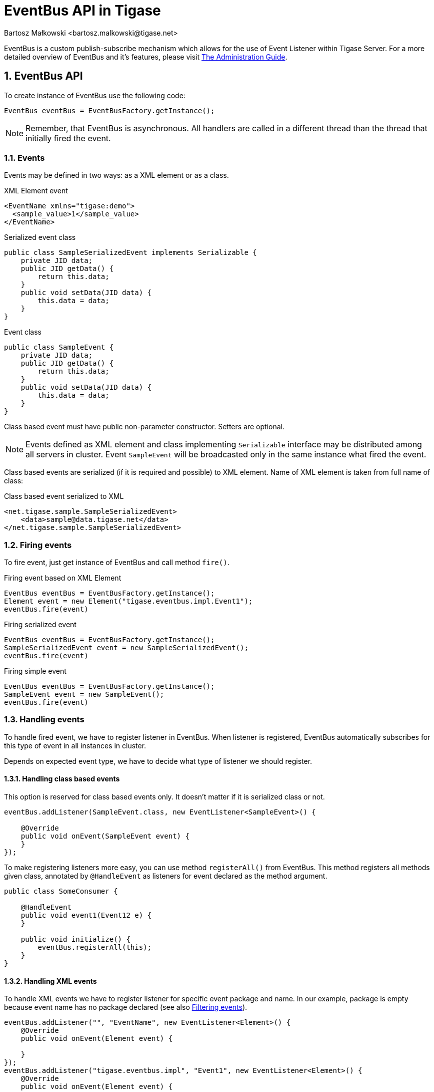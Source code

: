 [[eventBusAPI]]
= EventBus API in Tigase
:author: Bartosz Małkowski <bartosz.malkowski@tigase.net>
:version: v1.1 June 2021. Reformatted for v8.0.0.

:toc:
:numbered:
:website: http://tigase.net/

EventBus is a custom publish-subscribe mechanism which allows for the use of Event Listener within Tigase Server.
For a more detailed overview of EventBus and it's features, please visit link:http://docs.tigase.org/tigase-server/snapshot/Administration_Guide/html/#eventBus[The Administration Guide].

== EventBus API

To create instance of EventBus use the following code:

[source,java]
-------
EventBus eventBus = EventBusFactory.getInstance();
-------

NOTE: Remember, that EventBus is asynchronous.
All handlers are called in a different thread than the thread that initially fired the event.

=== Events

Events may be defined in two ways: as a XML element or as a class.

.XML Element event
[source,xml]
-------
<EventName xmlns="tigase:demo">
  <sample_value>1</sample_value>
</EventName>
-------

.Serialized event class
[source,java]
----
public class SampleSerializedEvent implements Serializable {
    private JID data;
    public JID getData() {
        return this.data;
    }
    public void setData(JID data) {
        this.data = data;
    }
}
----

.Event class
[source,java]
----
public class SampleEvent {
    private JID data;
    public JID getData() {
        return this.data;
    }
    public void setData(JID data) {
        this.data = data;
    }
}
----

Class based event must have public non-parameter constructor. Setters are optional.

NOTE: Events defined as XML element and class implementing `Serializable` interface may be distributed among all servers in cluster.
Event `SampleEvent` will be broadcasted only in the same instance what fired the event.

Class based events are serialized (if it is required and possible) to XML element.
Name of XML element is taken from full name of class:

.Class based event serialized to XML
[source,xml]
----
<net.tigase.sample.SampleSerializedEvent>
    <data>sample@data.tigase.net</data>
</net.tigase.sample.SampleSerializedEvent>
----

=== Firing events

To fire event, just get instance of EventBus and call method `fire()`.

.Firing event based on XML Element
[source,java]
----
EventBus eventBus = EventBusFactory.getInstance();
Element event = new Element("tigase.eventbus.impl.Event1");
eventBus.fire(event)
----

.Firing serialized event
[source,java]
----
EventBus eventBus = EventBusFactory.getInstance();
SampleSerializedEvent event = new SampleSerializedEvent();
eventBus.fire(event)
----

.Firing simple event
[source,java]
----
EventBus eventBus = EventBusFactory.getInstance();
SampleEvent event = new SampleEvent();
eventBus.fire(event)
----

=== Handling events

To handle fired event, we have to register listener in EventBus.
When listener is registered, EventBus automatically subscribes for this type of event in all instances in cluster.

Depends on expected event type, we have to decide what type of listener we should register.

==== Handling class based events

This option is reserved for class based events only.
It doesn't matter if it is serialized class or not.

[source,java]
----
eventBus.addListener(SampleEvent.class, new EventListener<SampleEvent>() {

    @Override
    public void onEvent(SampleEvent event) {
    }
});

----

To make registering listeners more easy, you can use method `registerAll()` from EventBus.
This method registers all methods given class, annotated by `@HandleEvent` as listeners for event declared as the method argument.

[source,java]
----
public class SomeConsumer {

    @HandleEvent
    public void event1(Event12 e) {
    }

    public void initialize() {
        eventBus.registerAll(this);
    }
}
----

==== Handling XML events

To handle XML events we have to register listener for specific event package and name.
In our example, package is empty because event name has no package declared (see also <<Filtering events>>).

[source,java]
----
eventBus.addListener("", "EventName", new EventListener<Element>() {
    @Override
    public void onEvent(Element event) {

    }
});
eventBus.addListener("tigase.eventbus.impl", "Event1", new EventListener<Element>() {
    @Override
    public void onEvent(Element event) {

    }
});
----

Because serialized class events, ale transformed to XML elements, we are able to listen for XML representation of class based event.
To do that, we have to register listener for specific package and class name:

[source,java]
----
eventBus.addListener("net.tigase.sample", "SampleSerializedEvent", new EventListener<Element>() {
    @Override
    public void onEvent(Element event) {

    }
});
----

[IMPORTANT]
====
XML events created on others cluster node, will have attribute `remote` set to `true` and attribute `source` set to event creator node name:

[source,xml]
-------
<EventName xmlns="tigase:demo" remote="true" source="node1.example">
  <sample_value>1</sample_value>
</EventName>
-------
====

==== Filtering events

Sometimes you may want to receive many kinds of events with the same handler.
EventBus has very simple mechanism to generalization:

[source,java]
----
eventBus.addListener("net.tigase.sample", null,  event -> {}); <1>
eventBus.addListener(null, null,  event -> {}); <2>
----
<1> This listener will be called for each event with given package name (XML based, or serialized class based).
<2> This listener will be called for ALL events (XML based, or serialized class based).

In case of class based events, EventBus is checking class inheritance.

[source,java]
----
class MainEvent { }
class SpecificEvent extends MainEvent {}

eventBus.addListener(SpecificEvent.class, event -> {}); <3>
eventBus.addListener(MainEvent.class, event -> {}); <4>

eventBus.fire(new SpecificEvent());
----

3. Will be called, because this is listener stricte for `SpecificEvent`.
4. Will be called, because `SpecificEvent` extends  `MainEvent`.